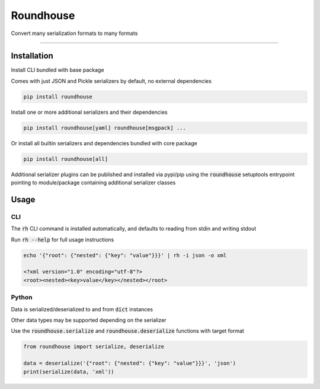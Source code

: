 ==========
Roundhouse
==========


.. image:: https://img.shields.io/pypi/v/roundhouse.svg
    :target: https://pypi.python.org/pypi/roundhouse

.. image:: https://img.shields.io/travis/nick-allen/python-roundhouse.svg
    :target: https://travis-ci.org/nick-allen/python-roundhouse

.. image:: https://readthedocs.org/projects/roundhouse/badge/?version=latest
    :target: https://roundhouse.readthedocs.io/en/latest/?badge=latest
    :alt: Documentation Status

Convert many serialization formats to many formats

----------


Installation
------------

Install CLI bundled with base package

Comes with just JSON and Pickle serializers by default, no external dependencies

.. code-block:: bash

    pip install roundhouse

Install one or more additional serializers and their dependencies

.. code-block:: bash

    pip install roundhouse[yaml] roundhouse[msgpack] ...

Or install all builtin serializers and dependencies bundled with core package

.. code-block:: bash

    pip install roundhouse[all]

Additional serializer plugins can be published and installed via pypi/pip using the :code:`roundhouse` setuptools entrypoint
pointing to module/package containing additional serializer classes


Usage
-----

CLI
^^^

The :code:`rh` CLI command is installed automatically, and defaults to reading from stdin and writing stdout

Run :code:`rh --help` for full usage instructions

.. code-block:: bash

    echo '{"root": {"nested": {"key": "value"}}}' | rh -i json -o xml

    <?xml version="1.0" encoding="utf-8"?>
    <root><nested><key>value</key></nested></root>

Python
^^^^^^

Data is serialized/deserialized to and from :code:`dict` instances

Other data types may be supported depending on the serializer

Use the :code:`roundhouse.serialize` and :code:`roundhouse.deserialize` functions with target format

.. code-block:: python

    from roundhouse import serialize, deserialize

    data = deserialize('{"root": {"nested": {"key": "value"}}}', 'json')
    print(serialize(data, 'xml'))
